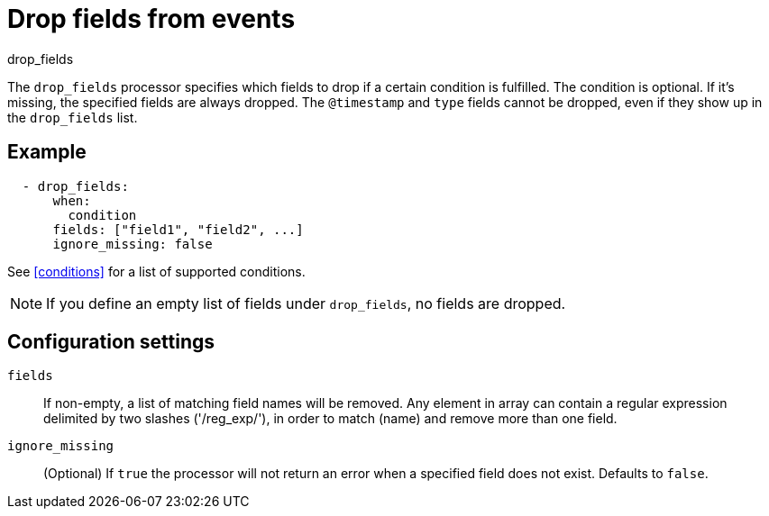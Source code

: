 [[drop_fields-processor]]
= Drop fields from events

++++
<titleabbrev>drop_fields</titleabbrev>
++++

The `drop_fields` processor specifies which fields to drop if a certain
condition is fulfilled. The condition is optional. If it's missing, the
specified fields are always dropped. The `@timestamp` and `type` fields cannot
be dropped, even if they show up in the `drop_fields` list.

[discrete]
== Example

[source,yaml]
-----------------------------------------------------
  - drop_fields:
      when:
        condition
      fields: ["field1", "field2", ...]
      ignore_missing: false
-----------------------------------------------------

See <<conditions>> for a list of supported conditions.

NOTE: If you define an empty list of fields under `drop_fields`, no fields
are dropped.

[discrete]
== Configuration settings

`fields`:: If non-empty, a list of matching field names will be removed.
Any element in array can contain a regular expression delimited by two
slashes ('/reg_exp/'), in order to match (name) and remove more than one field.

`ignore_missing`:: (Optional) If `true` the processor will not return an error
when a specified field does not exist. Defaults to `false`.
